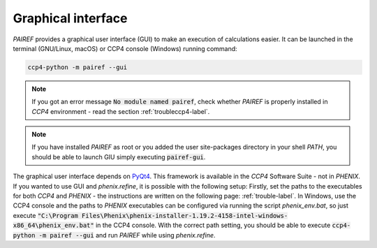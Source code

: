 .. _gui-label:

Graphical interface
===================

*PAIREF* provides a graphical user interface (GUI) to make an execution of calculations easier. It can be launched in the terminal (GNU/Linux, macOS) or CCP4 console (Windows) running command:

.. code ::

   ccp4-python -m pairef --gui

.. note::
   If you got an error message :code:`No module named pairef`, check whether *PAIREF* is properly installed in *CCP4* environment - read the section :ref:`troubleccp4-label`.

.. note::
   If you have installed *PAIREF* as root or you added the user site-packages directory in your shell *PATH*, you should be able to launch GIU simply executing :code:`pairef-gui`.

The graphical user interface depends on `PyQt4 <https://wiki.python.org/moin/PyQt>`_. This framework is available in the *CCP4* Software Suite - not in *PHENIX*. If you wanted to use GUI and *phenix.refine*, it is possible with the following setup: Firstly, set the paths to the executables for both *CCP4* and *PHENIX* - the instructions are written on the following page: :ref:`trouble-label`. In Windows, use the CCP4 console and the paths to *PHENIX* executables can be configured via running the script *phenix_env.bat*, so just execute :code:`"C:\Program Files\Phenix\phenix-installer-1.19.2-4158-intel-windows-x86_64\phenix_env.bat"` in the CCP4 console. With the correct path setting, you should be able to execute :code:`ccp4-python -m pairef --gui` and run *PAIREF* while using *phenix.refine*.
